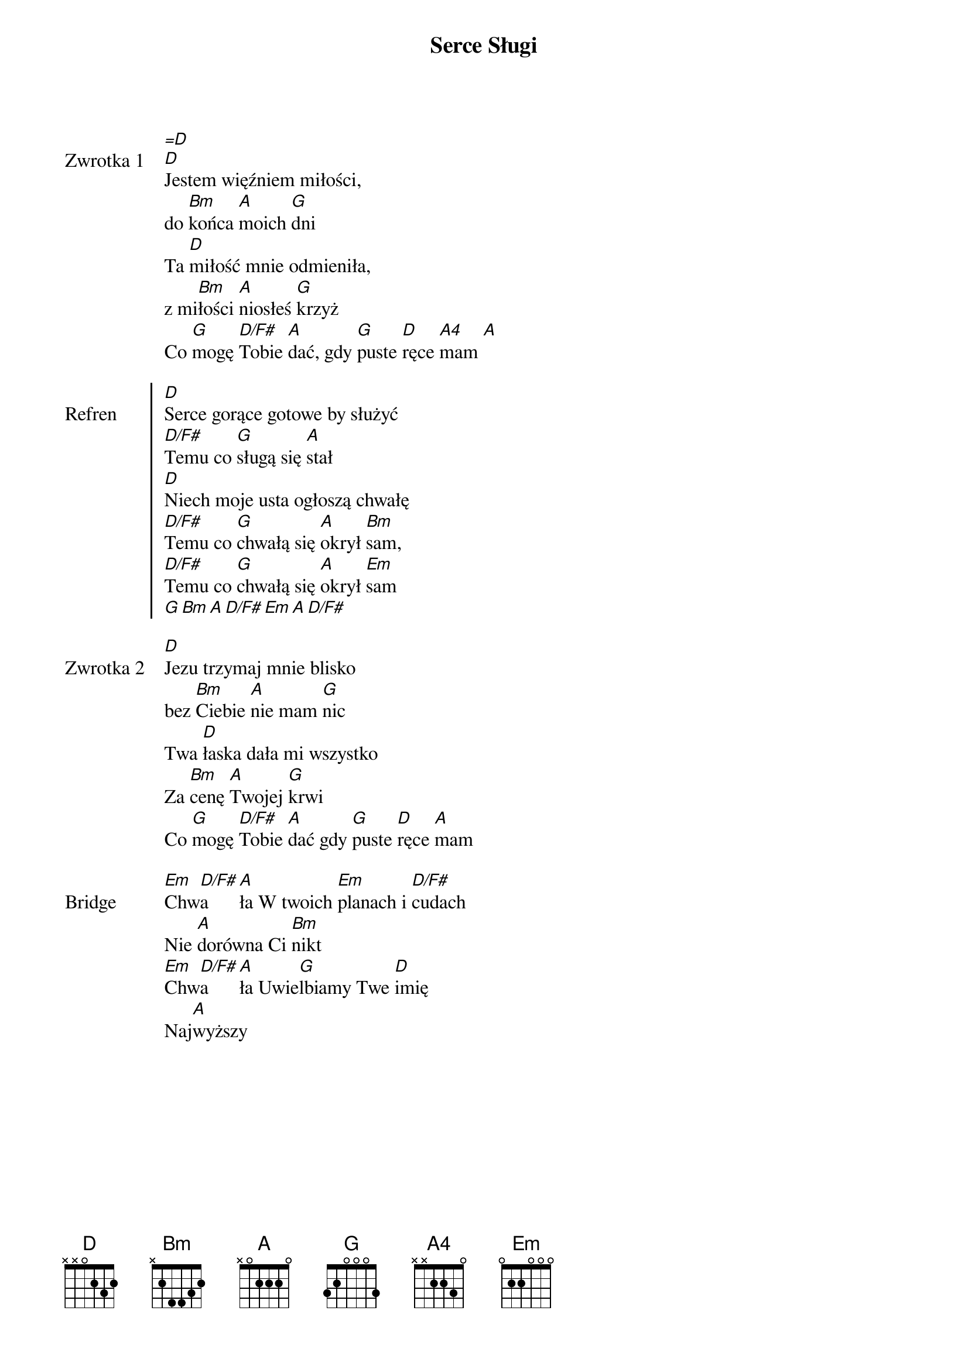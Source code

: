 ﻿{title: Serce Sługi}
{artist: Kamila Pałasz i Adam Kosewski}

{start_of_verse: Zwrotka 1}
[=D]
[D]Jestem więźniem miłości,
do [Bm]końca [A]moich [G]dni
Ta [D]miłość mnie odmieniła,
z mi[Bm]łości [A]niosłeś [G]krzyż
Co [G]mogę [D/F#]Tobie [A]dać, gdy [G]puste [D]ręce [A4]mam [A]
{end_of_verse: Zwrotka 1}

{start_of_chorus: Refren}
[D]Serce gorące gotowe by służyć
[D/F#]Temu co [G]sługą się [A]stał
[D]Niech moje usta ogłoszą chwałę
[D/F#]Temu co [G]chwałą się [A]okrył [Bm]sam,
[D/F#]Temu co [G]chwałą się [A]okrył [Em]sam
[G][Bm][A][D/F#][Em][A][D/F#]
{end_of_chorus: Refren}

{start_of_verse: Zwrotka 2}
[D]Jezu trzymaj mnie blisko
bez [Bm]Ciebie [A]nie mam [G]nic
Twa [D]łaska dała mi wszystko
Za [Bm]cenę [A]Twojej [G]krwi
Co [G]mogę [D/F#]Tobie [A]dać gdy [G]puste [D]ręce [A]mam
{end_of_verse: Zwrotka 2}

{start_of_bridge: Bridge}
[Em]Chw[D/F#]a[A]ła W twoich [Em]planach i [D/F#]cudach
Nie [A]dorówna Ci [Bm]nikt
[Em]Chw[D/F#]a[A]ła Uwie[G]lbiamy Twe [D]imię
Naj[A]wyższy
{end_of_bridge: Bridge}